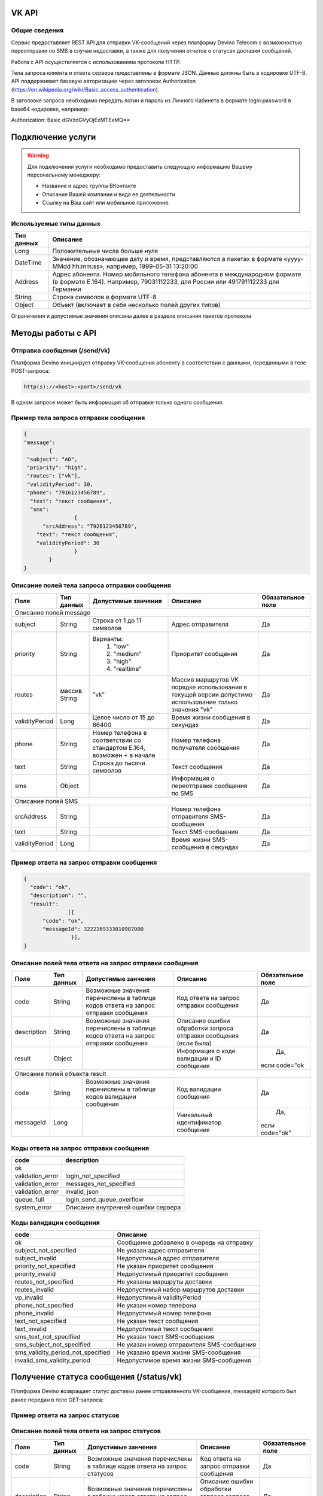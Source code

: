 VK API
======

Общие сведения
--------------

Сервис предоставляет REST API для отправки VK-сообщений через платформу Devino Telecom с возможностью переотправки по SMS в случае недоcтавки, а также для получения отчетов о статусах доставки сообщений.

Работа с API осуществляется с использованием протокола HTTP.

Тела запроса клиента и ответа сервера представлены в формате JSON. Данные должны быть в кодировке UTF-8.
API поддерживает базовую авторизацию через заголовок Authorization (https://en.wikipedia.org/wiki/Basic_access_authentication).


В заголовке запроса необходимо передать логин и пароль из Личного Кабинета в формате login:password в base64 кодировке, например:

Authorization: Basic dGVzdGVyOjExMTExMQ==

Подключение услуги
==================

.. warning:: Для подключения услуги необходимо предоставить следующую информацию Вашему персональному менеджеру:

 * Название и адрес группы ВКонтакте
 * Описание Вашей компании и вида ее деятельности
 * Ссылку на Ваш сайт или мобильное приложение.
	
Используемые типы данных
------------------------

+------------+---------------------------------------------------------------------------------------------------+
| Тип данных |    Описание                									 |
+============+===================================================================================================+
|   Long     |  Положительные числа больше нуля									 |
+------------+---------------------------------------------------------------------------------------------------+
|   DateTime |  Значение, обозначающее дату и время, представляются в пакетах в формате «yyyy-MMdd hh:mm:ss»,	 |
|	     |	например, 1999-05-31 13:20:00  									 |
+------------+---------------------------------------------------------------------------------------------------+
|   Address  |  Адрес абонента. Номер мобильного телефона абонента в международном формате (в формате E.164).	 |
|	     |	Например, 79031112233, для России или 491791112233 для Германии					 |
+------------+---------------------------------------------------------------------------------------------------+
|   String   | Строка символов в формате UTF-8									 |
+------------+---------------------------------------------------------------------------------------------------+
|   Object   | Объект (включает в себя несколько полей других типов)						 |
+------------+---------------------------------------------------------------------------------------------------+

Ограничения и допустимые значения описаны далее в разделе описания пакетов протокола


Методы работы с API
===================

Отправка сообщения (/send/vk)
-----------------------------

Платформа Devino инициирует отправку VK-сообщения абоненту в соответствии с данными, переданными в теле POST-запроса:

.. code-block:: python

  http(s)://<host>:<port>/send/vk

В одном запросе может быть информация об отправке только одного сообщения.


Пример тела запроса отправки сообщения
--------------------------------------

.. code-block:: python
	
	{
  	"message":
		{
   	 "subject": "АО",
   	 "priority": "high",
   	 "routes": ["vk"],
   	 "validityPeriod": 30,
   	 "phone": "7916123456789",
  	  "text": "текст сообщения",
  	  "sms": 
			{
  	      "srcAddress": "7926123456789",
    	    "text": "текст сообщения",
    	    "validityPeriod": 30
    			}
  		}
	}

Описание полей тела запроса отправки сообщения
----------------------------------------------

+-----------------+------------+---------------------------+------------------------+-----------------------+
|      Поле       | Тип данных | Допустимые занчения 	   | Описание 	    	    | Обязательное поле     |
+=================+============+===========================+========================+=======================+
|                                   Описание полей message 						    |
+-----------------+------------+---------------------------+------------------------+-----------------------+
|  subject     	  | String     | Строка от 1 до 11 символов| Адрес отправителя      |		Да	    |
+-----------------+------------+---------------------------+------------------------+-----------------------+
|  		  | 	       |    Варианты:		   |			    |      	     	    |
|		  |	       |	1) "low"	   |			    |			    |
|  priority 	  |  String    |	2) "medium"	   | Приоритет сообщения    | 		Да	    |
|		  |	       |	3) "high"	   |			    |			    |
|		  |	       |	4) "realtime" 	   |  			    | 			    |
+-----------------+------------+---------------------------+------------------------+-----------------------+
|  routes     	  | массив     |			   | Массив маршрутов VK    |			    |
|		  | String     |    	"vk" 		   | порядке использования  |		Да	    |	
|		  |	       | 			   | в текущей версии 	    |			    |
|		  |	       |			   | допустимо использование|			    |
|		  |	       |			   | только значения "vk"   | 			    |
+-----------------+------------+---------------------------+------------------------+-----------------------+
|  validityPeriod | Long       | Целое число от 15 до 86400| Время жизни сообщения  |			    |
|		  |	       |			   | в секундах 	    | 		Да	    |
+-----------------+------------+---------------------------+------------------------+-----------------------+
|  phone     	  | String     | Номер телефона в 	   | Номер телефона 	    |			    |				
|		  |	       | соответствии со стандартом| получателя сообщения   |		Да	    |
|		  |	       | E.164, возможен + в начале| 			    | 			    |
+-----------------+------------+---------------------------+------------------------+-----------------------+
|  text     	  | String     | Строка до тысячи символов | Текст сообщения 	    | 		Да	    |
+-----------------+------------+---------------------------+------------------------+-----------------------+
|  sms     	  | Object     |     			   | Информация о  	    |			    |
|		  |	       |			   | переотправке сообщения |		Да	    |
|		  |	       |			   | по SMS 		    |      		    |
+-----------------+------------+---------------------------+------------------------+-----------------------+
|						Описание полей SMS 					    |
+-----------------+------------+---------------------------+------------------------+-----------------------+
| srcAddress      | String     |     			   | Номер телефона 	    |			    |
|		  |	       |			   | отправителя	    |		Да	    |
|	          |	       |			   | SMS-сообщения 	    |			    |
+-----------------+------------+---------------------------+------------------------+-----------------------+
| text     	  | String     |    			   | Текст SMS-сообщения    | 		Да 	    |
+-----------------+------------+---------------------------+------------------------+-----------------------+
| validityPeriod  | Long       |    			   | Время жизни 	    |			    |
|	          |	       |			   | SMS-сообщения          |		Да	    |
|		  |	       |			   | в секундах 	    |			    |
+-----------------+------------+---------------------------+------------------------+-----------------------+


Пример ответа на запрос отправки сообщения
------------------------------------------

.. code-block:: python

  {
    "code": "ok",
    "description": "",
    "result": 
		[{
        "code": "ok",
        "messageId": 3222269333010907000
   		 }],
  }

Описание полей тела ответа на запрос отправки сообщения
-------------------------------------------------------

+-----------------+------------+---------------------------+------------------------+-----------------------+
|      Поле       | Тип данных | Допустимые занчения 	   | Описание 		    | Обязательное поле     |
+=================+============+===========================+========================+=======================+
|  		  | 	       | Возможные значения	   |			    |		    	    |
|		  |	       | перечислены в таблице     | Код ответа на запрос   |			    |
|	 code	  |   String   | кодов ответа на запрос    | отправки сообщения     | 		Да	    |
|		  |	       | отправки сообщения	   |			    |			    |
+-----------------+------------+---------------------------+------------------------+-----------------------+
|  		  | 	       | Возможные значения	   | Описание ошибки	    |        	            |
|		  |	       | перечислены в таблице	   | обработки запроса 	    |			    |
|   description	  |   String   | кодов ответа на запрос    | отправки сообщения     | 		Да	    |
|		  |	       | отправки сообщения	   | (если была)	    |			    |
+-----------------+------------+---------------------------+------------------------+-----------------------+
|  result         | Object     |    			   | Информация о коде	    |		Да, 	    |		  
|	          |	       | 			   | валидации и  	    |	 если code="ok	    |
|		  |	       |			   | ID сообщения	    |		    	    |
+-----------------+------------+---------------------------+------------------------+-----------------------+
|                                           Описание полей объекта result 				    |
+-----------------+------------+---------------------------+------------------------+-----------------------+
|  		  | 	       | Возможные значения	   |			    |      	            |
|		  |	       | перечислены в таблице     | Код валидации  	    |			    |
|   code	  | String     | кодов  валидации  	   | сообщения    	    | 		Да	    |
|		  |	       | сообщения		   |			    |			    |
+-----------------+------------+---------------------------+------------------------+-----------------------+
| messageId       | Long       |    			   | Уникальный 	    |		Да,	    |
|		  |	       |			   | идентификатор сообщения| 	если code="ok"	    |
+-----------------+------------+---------------------------+------------------------+-----------------------+

Коды ответа на запрос отправки сообщения
----------------------------------------

+-------------------+-------------------------------------+
| code		    |    description                	  |
+===================+=====================================+
|  ok               |  					  |
+-------------------+-------------------------------------+
|  validation_error |  login_not_specified		  |
+-------------------+-------------------------------------+
|  validation_error |  messages_not_specified		  |
+-------------------+-------------------------------------+
|  validation_error | invalid_json			  |
+-------------------+-------------------------------------+
|  queue_full       | login_send_queue_overflow		  |
+-------------------+-------------------------------------+
|  system_error     | Описание внутренней ошибки сервера  |
+-------------------+-------------------------------------+

Коды валидации сообщения
------------------------

+------------------------------------+---------------------------------------------+
| code			             |    Описание         		      	   |
+====================================+=============================================+
| ok                                 | Сообщение добавлено в очередь на отправку   |
+------------------------------------+---------------------------------------------+
| subject_not_specified              |  Не указан адрес отправителя		   |
+------------------------------------+---------------------------------------------+
| subject_invalid                    |  Недопустимый адрес отправителя		   |
+------------------------------------+---------------------------------------------+
| priority_not_specified             | Не указан приоритет сообщения		   |
+------------------------------------+---------------------------------------------+
| priority_invalid                   | Недопустимый приоритет сообщения		   |
+------------------------------------+---------------------------------------------+
| routes_not_specified               | 	Не указаны маршруты доставки	           |
+------------------------------------+---------------------------------------------+
|  routes_invalid                    | Недопустимый набор маршрутов доставки       |
+------------------------------------+---------------------------------------------+
|  vp_invalid                        |  Недопустимый validityPeriod		   |
+------------------------------------+---------------------------------------------+
|  phone_not_specified               |  Не указан номер телефона		   |
+------------------------------------+---------------------------------------------+
|  phone_invalid                     | Недопустимый номер телефона		   |
+------------------------------------+---------------------------------------------+
|  text_not_specified                | Не указан текст сообщения	           |
+------------------------------------+---------------------------------------------+
|  text_invalid                      | Недопустимый текст сообщения		   |
+------------------------------------+---------------------------------------------+
|  sms_text_not_specified            |  Не указан текст SMS-сообщения		   |
+------------------------------------+---------------------------------------------+
|  sms_subject_not_specified         |  Не указан номер отправителя SMS-сообщения  |
+------------------------------------+---------------------------------------------+
|  sms_validity_period_not_specified | Не указано время жизни SMS-сообщения	   |
+------------------------------------+---------------------------------------------+
|  invalid_sms_validity_period       | Недопустимое время жизни SMS-сообщения	   |
+------------------------------------+---------------------------------------------+

Получение статуса сообщения (/status/vk)
========================================

Платформа Devino возвращает статус доставки ранее отправленного VK-сообщения, messageId которого был ранее передан в теле GET-запроса:

.. code-block:: python
	http(s)://<host>:<port>/status/vk?message=<ID Вашего сообщения>
	
Пример ответа на запрос статусов
--------------------------------

.. code-block:: python
	{
    "code": "ok",
    "description": "",
    "result": 
		{
        "id": 3222269333010907000,
        "code": "ok",
        "dlvStatus": 
				{
            "status": "undelivered",
            "statusAt": "2017-07-17 08:38:49"
        			},
        "smsStates": 
				{
        "id": 3222269333010907001
        "status": "sent"
        			}
    		}
 	}

Описание полей тела ответа на запрос статусов
---------------------------------------------

+-----------------+------------+-------------------------------------------+------------------------+-----------------------+
|      Поле       | Тип данных | Допустимые занчения 	                   | Описание 		    | Обязательное поле     |
+=================+============+===========================================+========================+=======================+
|  		  | 	       | Возможные значения перечислены в таблице  | Код ответа на запрос   |          Да	    |
|   code	  |  String    | кодов ответа на запрос	статусов	   | отправки сообщения     |			    |
+-----------------+------------+-------------------------------------------+------------------------+-----------------------+
|  		  | 	       | Возможные значения перечислены в таблице  | Описание ошибки	    |          Да	    |
|		  |	       | кодов ответа на запрос	статусов	   | обработки запроса 	    |			    |
| description	  |  String    |  					   | запроса статусов 	    |			    |
|		  |	       |					   | (если была)   	    | 			    |
+-----------------+------------+-------------------------------------------+------------------------+-----------------------+
|  result     	  | Object     |    				 	   | 			    |	      Да, 	    |	
|		  |	       | 			               	   | 			    |	  если code="ok	    |
+-----------------+------------+-------------------------------------------+------------------------+-----------------------+
|                                           Описание полей объекта result 			                	    |
+-----------------+------------+-------------------------------------------+------------------------+-----------------------+
|      id	  |  Long      |   					   | Идентификатор сообщения| 	      Да	    |
+-----------------+------------+-------------------------------------------+------------------------+-----------------------+
| code       	  | String     | Возможные значения перечислены в таблице  |	Код валидации 	    |			    |
|		  |	       | кодов валидациисообщения идентификаторов  |	идентификатора 	    |  	      Да	    |
|		  |	       | сообщений				   |			    |			    |
+-----------------+------------+-------------------------------------------+------------------------+-----------------------+
| dlvStatus       | Object     |    					   | Информация о статусе   |	      Да,	    |
|		  |	       |					   |  сообщения		    | 	если code="ok"	    |
+-----------------+------------+-------------------------------------------+------------------------+-----------------------+
| smsStates       | Object     |    					   | Статусы доставки  	    | 	      Нет	    |
|		  |	       |					   | SMS-сообщения	    |			    |
+-----------------+------------+-------------------------------------------+------------------------+-----------------------+
|                                           Описание полей объекта dlvStatus 				                    |
+-----------------+------------+-------------------------------------------+------------------------+-----------------------+
|	 	  |	       | enqueued – сообщение добавлено в очередь  |			    |			    |
|		  |	       | на отправки,				   |			    |			    |
|		  |	       | sent – сообщение отправлено,		   |			    |			    |
|		  |	       | delivered – сообщение доставлено,	   |			    |			    |
|		  |	       | undelivered – сообщение отправлено, 	   | Статус доставки	    |	       Да	    |
|  status         | String     | но не доставлено,			   | сообщения VK  	    |		            |
|		  |	       | failed – сообщение не доставлено 	   |			    |			    |
|		  |	       | в результате сбоя,			   |			    |		 	    |
|		  |	       | vp_expired – сообщение не доставлено 	   |			    |			    |
|		  |	       | в течение validityPeriod  		   | 			    | 			    |
+-----------------+------------+-------------------------------------------+------------------------+-----------------------+
| statusAt        | DateTime   | Возможные значения перечислены в таблице  |  Время обновления      |			    |
|		  |	       |  					   |  статуса доставки 	    | 	       Да	    |
|		  |	       |					   |  сообщения VK	    |			    |
+-----------------+------------+-------------------------------------------+------------------------+-----------------------+
| error           | String     |  Набор всех возможных ошибок заранее      | Информация о статусе   |	       Нет	    |
|		  |	       |  не предопределен			   |  сообщения		    | 			    |
+-----------------+------------+-------------------------------------------+------------------------+-----------------------+
|                                           Описание полей объекта dlvStatus 				                    |
+-----------------+------------+-------------------------------------------+------------------------+-----------------------+
|    id        	  | Long       |  					   | Идентификатор  	    |	       Нет	    |
|		  |	       |					   | SMS-сообщения	    | 			    |
+-----------------+------------+-------------------------------------------+------------------------+-----------------------+
|	 	  |	       | enqueued – сообщение находится в очереди  |			    |			    |
|		  |	       | на отправку,				   |			    |			    |
|		  |	       | sent – сообщение отправлено абоненту,	   | Статус SMS-сообщения   |	        Да	    |
|		  |	       | delivered – сообщение доставлено абоненту,|			    |			    |
|		  |	       | undelivered – сообщение отправлено,       |			    |  			    |
| status	  | String     | но не доставлено абоненту	           | 			    |		            |
+-----------------+------------+-------------------------------------------+------------------------+-----------------------+


Коды ответа на запрос статусов
------------------------------


+-------------------+-------------------------------------+
| code		    |    description                      |
+===================+=====================================+
|  ok               |  					  |
+-------------------+-------------------------------------+
|  validation_error |  message_not_specified		  |
+-------------------+-------------------------------------+
|  system_error     |  Описание внутренней ошибки сервера |
+-------------------+-------------------------------------+

Коды валидации идентификаторов сообщений
----------------------------------------

+-------------------+-------------------------------------+
| code		    |    description                	  |
+===================+=====================================+
|  ok               |  Известный идентификатор сообщения  |
+-------------------+-------------------------------------+
|unknown_message_id |  Неизвестный идентификатор сообщения|
+-------------------+-------------------------------------+


Получение статуса сообщения с помощью Callback-запросов
=======================================================

Для получения статуса сообщения могут использоваться callback-запросы. В таком случае Платформа Devino будет отправлять POST-запрос на выбранный Вами URL каждый раз, когда у отправленного Вами сообщения будет меняться статус.
Запрос считается доставленным, если в ответ на него был получен статус HTTP(200). В противном случае будут совершаться повторные попытки доставки в течение 24 часов и по истечению этого срока статус сообщения можно будет получить только с помощью GET-запроса, описанного выше.

.. warning:: Обратите внимание, что информация о переотправке по SMS в callback-запросе не предоставляется.

.. warning:: Для получения callback-запросов от сервиса необходимо передать Вашему персональному менеджеру или в техническую поддержку (support@devinotele.com) информацию об URL, на который будут отправляться запросы.

Пример тела callback-запроса
----------------------------

.. code-block:: python
	[{
    "id":1343343,
    "status": "DELIVERED",
    "time": "2017-05-31 14:51:12"
	}]
	
  
Описание полей запроса
----------------------

+-----------------+------------+---------------------------------------------------------+-------------------+
|      Поле       | Тип данных | Описание 	                     		         | Обязательное поле |
+=================+============+=========================================================+===================+
|     id	  | Long       | Уникальный идентификатор сообщения в Платформе Devino	 |         Да  	     |
+-----------------+------------+---------------------------------------------------------+-------------------+
|   status	  | String     | Статус доставки сообщения VK	       			 |  	   Да	     |
+-----------------+------------+---------------------------------------------------------+-------------------+
|   time	  | DateTime   | Время получения статуса (по Москве, UTC+3)	         |  	   Да	     |
+-----------------+------------+---------------------------------------------------------+-------------------+
|   error	  | String     | Ошибка доставки сообщения VK (если есть)	         |  	   Да	     |
+-----------------+------------+---------------------------------------------------------+-------------------+
